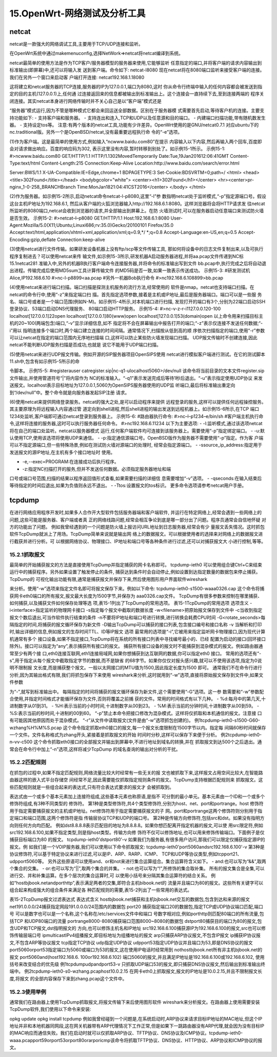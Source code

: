 15.OpenWrt-网络测试及分析工具
=====================================

netcat
-----------------------------

netcat是一款强大的网络调试工具,主要用于TCP/UDP连接和监听。

在OpenWrt系统中通过makemenuconfig,选择NetWork=>netcat将netcat编译到系统。


netcat最简单的使用方法是作为TCP客户/服务器模型的服务器来使用,它能够监听
任意指定的端口,并将客户端的请求内容输出到标准输出(即屏幕)中,还可以将输入发
送到客户端。命令如下:
netcat-l8080
现在netcat将在8080端口监听来接受客户端的连接。我们在另外一个窗口来启动客
户端打开连接:
netcat192.168.1.18080


这将建立和netcat服务器的TCP连接,服务器的IP为127.0.0.1,端口为8080,这时
你从命令行终端中输入的任何内容都会被发送到指定的目的主机(127.0.0.1)上,任何通
过连接返回来的信息都被输出到标准输出上。这个连接会一直持续下去,至到连接两端的
程序关闭连接。其实netcat本身进行网络传输时并不关心自己是以“客户端”模式还是

“服务器”模式运行,因为不管是哪种模式它都会来回运送全部数据。区别在于服务器模
式需要首先启动,等待客户机的连接。主要支持功能如下:
- 支持客户端和服务器。
- 支持连出和连入,TCP和UDP以及任意源和目的端口。
- 内建端口扫描功能,带有随机数发生器。
- 支持设定tos等。
注意:有两个版本的netcat工具,功能有少许差异。OpenWrt使用的是GNU/netcat0.7.1
对应ubuntu下的nc.traditional版。另外一个是OpenBSD/netcat,没有最重要远程执行命
令的“-e”选项。

(1)作为客户端。这是最简单的使用方式,例如输入“ncwww.baidu.com80”在提示
内容输入以下内容,然后再输入两个回车,百度即会对请求做出响应。百度的响应码为302,
表示这里没有内容,暂时转移到别处了。如示例15-1所示。
示例15-1:
#>ncwww.baidu.com80
GET/HTTP/1.1
HTTP/1.1302MovedTemporarily
Date:Tue,19Jan201612:06:41GMT
Content-Type:text/html
Content-Length:215
Connection:Keep-Alive
Location:http://www.baidu.com/search/error.html

Server:BWS/1.1
X-UA-Compatible:IE=Edge,chrome=1
BDPAGETYPE:3
Set-Cookie:BDSVRTM=0;path=/
<html>
<head><title>302Found</title></head>
<bodybgcolor="white">
<center><h1>302Found</h1></center>
<hr><center>pr-nginx_1-0-258_BRANCHBranch
Time:MonJan1821:04:41CST2016</center>
</body>
</html>


(2)作为服务器。如示例15-2所示,启动netcat命令netcat-l-p8080,这里“-l”参
数指明netcat处于监听模式,“-p”指定源端口号。假设这台主机IP地址为192.168.6.1,
然后从客户端的火狐浏览器输入http://192.168.6.1:8080。这样浏览器将会将HTTP请求发
往netcat所监听的8080端口,netcat会收到浏览器的请求,并全部输出到屏幕上。在防
火墙测试时,可以在服务器启动任意端口来测试防火墙是否生效。
示例15-2:
#>netcat–l–p8080
GET/HTTP/1.1
Host:192.168.6.1:8080
User-Agent:Mozilla/5.0(X11;Ubuntu;Linuxi686;rv:35.0)Gecko/20100101
Firefox/35.0
Accept:text/html,application/xhtml+xml,application/xml;q=0.9,*/
*;q=0.8
Accept-Language:en-US,en;q=0.5
Accept-Encoding:gzip,deflate
Connection:keep-alive

(3)使用netcat进行文件传输。如果研发设备机器上没有ftp/scp等文件传输工具,
那如何将设备中的日志文件复制出来,以及可执行程序复制进去？可以使用netcat来传
输文件,如示例15-3所示,研发机器A启动服务器进程,并将aa.pcap文件传递到NC标
15.1netcat281
准输入中,另外的机器B执行客户端命令连接服务器,并将命令的标准输出写到文件
bb.pcap中,执行完成之后将自动退出进程。传输完成后使用MD5sum工具计算传输文件
的MD5码是否一致,如果一致表示传送成功。
示例15-3:
#研发测试机Alice,IP192.168.6.10
#>nc-l-p8899<aa.pcap
#另外一机器Bob执行命令
#>nc192.168.6.108899>bb.pcap

(4)使用netcat来进行端口扫描。端口扫描是探测主机服务的流行方法,经常使用的
软件是nmap。netcat也支持端口扫描。在netcat的命令行中,使用“-z”来指定端口扫
描。首先指定选项参数,接着是主机或IP地址,最后是服务器端口。端口可以是一些服
务名、端口号或者是一个端口范围(例如N-M)。如示例15-4所示,对本机端口进行扫描,
发现打开的端口有3个,分别为22端口启动SSH登录协议、53端口启动DNS代理服务、
80端口启动HTTP服务。
示例15-4:
#>nc-v-z-r-i1127.0.0.120-100
localhost[127.0.0.1]22open
localhost[127.0.0.1]80(www)open
localhost[127.0.0.1]53(domain)open
以上命令用来扫描目标主机的20~100(两端包含)端口,“-v”显示详细信息,如不
指定将不会在屏幕输出中报告打开的端口;“-z”表示仅连接不发送任何数据;“-i”用以
指明连接多个端口时,两个端口建立连接的时间间隔。通常情况下,扫描按从低到高的顺
序依次扫描指定的端口,使用“-r”参数可以让netcat在指定的端口范围内无序地扫描端
口,这样可以防止某些防火墙发现端口扫描。
UDP报文传输时不创建连接,因此netcat不能判断UDP服务扫描是否成功,也就是
说它不能用于UDP端口扫描。

(5)使用netcat来进行UDP报文传输。例如开源的SIP服务器项目OpenSIPS使用
netcat进行模拟客户端进行测试。在它的测试脚本11.sh中,包含有如示例15-5所示的命

令脚本。
示例15-5:
#registerauser
catregister.sip|nc-q1-ulocalhost5060>/dev/null
该命令将当前目录的文本文件register.sip文件输出,并使用管道符号“|”将内容作为
NC的标准输入。“-q1”表示发送完成后等待1秒后退出。“-u”表示指定使用UDP协议
来发送报文。localhost表示目标地址为127.0.0.1,5060为OpenSIPS服务器使用的UDP监
听端口,最后将标准输出重定向到“/dev/null”中。整个命令就是向服务器发起SIP注册
请求。

(6)使用netcat来提供网络登录服务。netcat的强大之处,是可以启动程序来提供
远程登录的服务,这样可以提供任何远程操控服务。其主要原理为将远程输入内容通过管
道定向到shell进程,然后shell进程的输出发送到远程机器上。如示例15-6所示,在TCP
端口1234处监听,客户端即可通过netcat登录到服务器上。
示例15-6:
#路由器执行命令:
#>nc–l–p1234–e/bin/sh
#客户端主机执行命令,这样将连接的服务器,这时可以执行服务器任何命令。
#>nc192.168.6.11234
以下为主要选项:
- -l:监听模式,通过该选项netcat将在自己的端口处监听。netcat以服务器模式
运行,任何客户端软件均可连接到该服务器上。需要使用“-p”指定绑定端口。
- -u:默认使用TCP,使用该选项将使用UDP来通信。
- -p:指定通信源端口号。OpenBSD版作为服务器不需要使用“-p”指定。作为客
户端可以不指定源端口,但一些特殊场景,例如在测试防火墙对源端口的处理时,
经常会指定源端口。
- -ssource_ip_address:指定用于发送报文的源IP地址,在主机有多个接口地址时
使用。

- -e,--exec=PROGRAM:在连接成功后执行程序。
- -z:指定NC扫描打开的服务,但并不发送任何数据。必须指定服务器地址和端
口号或端口号范围,扫描的结果以程序返回值形式查看,如果需要扫描的详细信
息需要增加“-v”选项。
- -qseconds:在输入结束后等待指定的时间后退出,如果为负值则永远不退出。
- -Ttos:设置报文的tos标识。
更多命令选项请参考netcat用户手册。


tcpdump
-------------------------------------

在进行网络应用程序开发时,如果多人合作开大型软件包括服务器端和客户端软件,
并运行在特定网络上,经常会遇到一些网络上的问题,这些可能是服务器、客户端或者真
正的网络线路问题,经常会相互争论到底是哪一部分出了问题。程序员通常会自信地怀疑
对方的功能出了问题。
例如我曾经遇到的一个问题是防火墙上报访问URL地址到日志服务器,经常会有少
量报文丢失情况。这时抓包软件TcpDump就派上了用场。TcpDump简单来说就是输出网
络上的数据报文。可以根据使用者的选择来对网络上的数据报文进行截获并进行分析。可
以根据网络协议、物理接口、IP地址和端口号等各种条件进行过滤,还可以对捕获报文大
小进行控制,等等。

15.2.1抓取报文
~~~~~~~~~~~~~~~~~~~~~~~~~~~~~~~~~~~~~~~~~~~~~~~~~~~~~~~~~~~

最简单的开始捕获报文的方法是直接使用TcpDump并指定捕获的网卡名称即可。
tcpdump-ieth0
可以使用组合键Ctrl+C来结束运行中的捕获程序。另外如果设置了触发停止的条件,
捕获达到条件时会自动停止,例如设置到达指定数量的数据包来停止捕获。TcpDump的
可视化输出功能有限,通常是捕获报文并保存下来,然后使用图形用户界面软件wireshark

来分析。使用“-w”选项来指定文件名即可将报文保存下来。例如以下命令:
tcpdump-ieth0-s1500-waaa0326.cap
这个命令将捕获网卡eth0端口的所有报文,报文最大长度为1500字节,并保存为
aaa0326.cap文件。
TcpDump有很多参数来控制在哪里捕获、如何捕获,以及捕获文件如何保存处理等选
项,表15-1列出了TcpDump的常用选项。
表15-1TcpDump的常用选项
选项含义
-i<interface>指定监听的物理网卡接口
-s指定每个报文中截取的数据长度
-w<filename>把原始报文保存到文件中
-c当收到指定报文个数后退出,可当作软件执行结束的条件
-n不要将IP地址和端口号进行转换,进行转换会耗费CPU时间
-G<rotate_seconds>每隔指定的时间,将捕获的报文循环保存为新文件
-D输出TcpDump可以捕获的接口列表,包含接口编号和接口名称
-v
当解析和打印时,输出详细的信息,例如报文的生存时间TTL、ID等IP报文
选项
最常用的选项是“-i”,它被用来指定监听网卡物理接口,因为现代计算机通常有多个
接口设备,如果不指定接口,TcpDump将在系统的所有接口列表中寻找编号最小的、已经
配置为启动的接口(回环接口除外)。接口可以指定为“any”,表示捕获所有接口的报文。
捕获所有接口设备的报文时不能捕获到混杂模式的报文。例如路由器通常至少有两个接
口,eth0连接互联网,eth1连接局域网,如果你想捕获到达互联网的数据,你可以指定eth0
接口。
常用的选项还有“-s”,用于指定从每个报文中截取指定字节的数据,而不是缺省
的68字节。如果你仅仅对报头感兴趣,就可以不使用该选项,指定为0说明不限制报
文长度,而是捕获整个报文。一般以太网接口的MTU值为1500,因此指定长度为1500
即可。
通常我们不在命令行进行分析,因为其输出格式有限,我们将抓包保存下来使用
wireshark来分析,这时就用到“-w”选项,直接将原始报文保存到文件中,如果文件参数

为“-”,就写到标准输出中。
每隔指定的时间将捕获的报文循环保存为新文件,这个需要使用“-G”选项。这一参
数需要和“-w”参数配合使用,并指定时间格式才能循环保存为文件,否则将覆盖之前捕
获的文件。常用的时间格式有以下几种。
- %d:每月中的第几天,十进制数字从01到31。
- %H:表示当前的小时时间,十进制数字从00到23。
- %M:表示当前的分钟时间,十进制数字从00到59。
- %S:表示当前的秒时间,十进制的00到60。
“-p”禁止本命令把接口修改为混杂模式。这样将仅抓取和本机通信的报文。注意接
口有可能因其他原因而处于混杂模式。
“-r”从文件中读取报文(文件是由“-w”选项抓包创建的)。
例1tcpdump-ieth0-s1500-G60-wzhang%H%M%S.pcap
这个命令指定抓取eth0接口的报文,每一个报文长度限制在1500字节以内。指定每
间隔60秒时间就保存一个文件。文件名称格式为zhang开头,紧接着是抓取报文的开始
时间时分秒,这样可以保存下来便于分析。
例2tcpdump-ieth0-n–vv-c500
这个命令抓取eth0接口的全部报文并输出到屏幕中,不进行地址到域名的转换,并在
抓取报文到达500个之后退出。通常会在命令行中加上“-n”选项,这样将减少TcpDump
的域名查询的输出对分析的干扰。

15.2.2匹配规则
~~~~~~~~~~~~~~~~~~~~~~~~~~~~~~~~~~~~~~~~~~~~~~~~~~~~~~~~~~~

在抓包的过程中,如果不指定匹配规则,网络流量比较大时经常有一些无关的报
文也被抓取下来,这样报文占用空间比较大,在智能路由器这样的嵌入式平台存储空
间经常不足,因此需要能仅抓取指定规则条件的报文。TcpDump支持根据匹配规则来
抓取报文。这些匹配规则就是一些组合起来的表达式,只有符合表达式要求的报文才
会被抓取到。

表达式由一个或多个基本元素加上连接符组成,这些基本元素也称原语,是指不
可分割的最小单元。基本元素由一个ID和一个或多个修饰符组成,有3种不同类型的
修饰符。
第1种是类型修饰符,共4个类型修饰符,分别为host、net、port和portrange。host
修饰符用于指定需要捕获报文的主机或IP地址。net修饰符用于指定需要捕获报文的子
网。port和portrange这两个修饰符则分别用于指定端口和端口范围,这两个修饰符是指
传输层协议TCP和UDP的端口号。
第2种是传输方向修饰符,包括src和dst。如果没有指明方向则任何方向均匹配。
例如dst8.8.8.8表示匹配目的地址为8.8.8.8。如果你想匹配离开指定机器的报文,可以使
用src限定符,例如src192.168.6.100,如果不指定类型,则是指host类型。传输方向修
饰符不仅可以修饰地址,也可以用来修饰传输端口。下面例子是仅捕获目标端口为80
的报文。
tcpdump-ieth0'dstport80'–v
如果我们为服务器,有很多用户访问,那我们可以限定仅捕获指定源IP的报文。例
如我们是一个VOIP服务器,我们可以使用以下命令抓取报文:
tcpdump-ieth0'port5060andsrc192.168.6.100'-v
第3种是协议修饰符,可以基于特定协议来进行过滤,可以是IP、ARP、RARP、ICMP、
TCP和UDP等协议类型,例如tcpport21、udpport5060等。
另外这些原语可以使用and、or和not来进行集合运算组合。集合运算符含义如下。
- and:也可以写为“&&”,取两个集合的交集。
- or:也可以写为“||”,取两个集合的并集。
- not:也可以写为“!”,所修饰的集合取补集。
所有的报文集合是全集,可以进行交、并和补集运算。在多个层次的集合运算时,可
以使用小括号来分隔其集合运算符的结合关系。
例如“hostbjbook.netandporthttp”,表示满足两者的交集,即符合主机bibook.net的
流量并且端口为80的报文。这些所有关键字可以组合起来构成强大的组合条件来满足各
种匹配规则的需要,表15-2列出了一些常用的表达式。

表15-2TcpDump报文过滤表达式
表达式含义
hostbjbook.net捕获和主机bjbook.net交互的数据包,包含到达和来源的报文
net191.0.0.0/24捕获指定网段191.0.0.0/24范围内的数据包
port20
捕获指定端口20的数据包,指定TCP或UDP协议端口匹配,端口号
可以是数字也可以是一个名称,这个名称在/etc/services文件中和端口
号数字相对应,例如porthttp则匹配80端口的所有流量,包括TCP
和UDP80端口的流量
portrange8000-8080捕获端口范围8000~8080的数据包
dstport80捕获目的端口为80的报文,包含UDP和TCP报文,dst指明报文的
方向,也可以修饰主机名和IP地址
src192.168.6.100捕获源IP为192.168.6.100的报文,src也可以修饰传输层端口号
ipmulticastIPv4组播报文,即目标地址为组播地址的报文
arp只捕获ARP协议报文,不包含IP报文
ip捕获IP协议报文,不包含ARP等协议报文
tcp指定TCP协议
udp指定UDP协议
udpport53指定UDP协议并且端口为53,即是DNS协议的报文
port5060orport53指定端口为5060或端口为53的报文,这在使用IP电话时经常用到
nothostbjbook.net所有非主机bjbook.net的报文
port5060and(host192.168.6.
100or192.168.6.102)
端口5060的报文,并且满足IP地址是192.168.6.100或192.168.6.102,
使用括号来改变结合的优先级
例1tcpdumpudpandport53-v
只抓取UDP端口53的报文,即只捕获DNS协议报文,然后输出到标准输出终端中。
例2tcpdump-ieth0-s0-wzhang.pcaphost10.0.2.15
在网卡eth0上抓取报文,报文的IP地址是10.0.2.15,并且不限制报文长度,将报文
的全部内容保存下来到zhang.pcap这个文件中。

15.2.3使用举例
~~~~~~~~~~~~~~~~~~~~~~~~~~~~~~~~~~~~~~~~~~~~~~~~~~~~~~~~~~~

通常我们在路由器上使用TcpDump抓取报文,将报文传输下来后使用图形软件
wireshark来分析报文。在路由器上使用需要安装TcpDump软件,我们使用以下命令来安装:

opkg update
opkg install tcpdump
例如我曾经碰到一个问题是,在系统启动时,ARP协议来请求目标IP地址的MAC地址,但这个IP地址并非和本地机器同网段,这在网关机器带有ARP代理情况下工作正常,但是如果下一跳路由器没有ARP代理,就会因为没有目标IP的MAC响应而通信失败。我们在启动时就可以仅抓取ARP协议、TFTP协议、DNS协议及ICMP协议。tcpdump-ieth0-waaa.pcapport59orport53orport80orarporicmp该命令将抓取TFTP协议、DNS协议、HTTP协议、ARP协议和ICMP协议的报文。